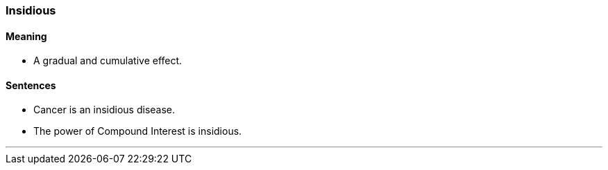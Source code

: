 === Insidious

==== Meaning

* A gradual and cumulative effect.

==== Sentences

* Cancer is an [.underline]#insidious# disease.
* The power of Compound Interest is [.underline]#insidious#.

'''

